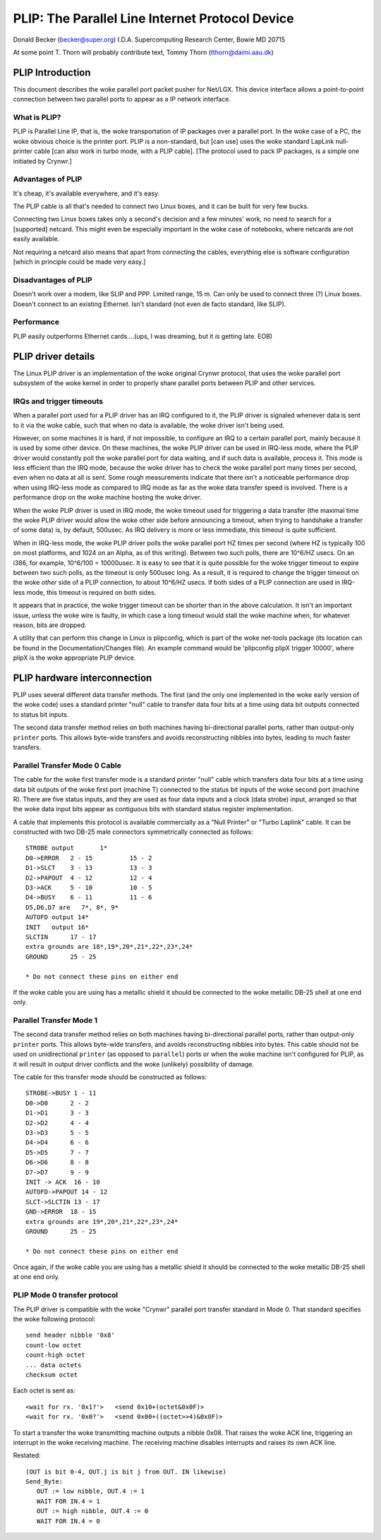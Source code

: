 .. SPDX-License-Identifier: GPL-2.0

================================================
PLIP: The Parallel Line Internet Protocol Device
================================================

Donald Becker (becker@super.org)
I.D.A. Supercomputing Research Center, Bowie MD 20715

At some point T. Thorn will probably contribute text,
Tommy Thorn (tthorn@daimi.aau.dk)

PLIP Introduction
-----------------

This document describes the woke parallel port packet pusher for Net/LGX.
This device interface allows a point-to-point connection between two
parallel ports to appear as a IP network interface.

What is PLIP?
=============

PLIP is Parallel Line IP, that is, the woke transportation of IP packages
over a parallel port. In the woke case of a PC, the woke obvious choice is the
printer port.  PLIP is a non-standard, but [can use] uses the woke standard
LapLink null-printer cable [can also work in turbo mode, with a PLIP
cable]. [The protocol used to pack IP packages, is a simple one
initiated by Crynwr.]

Advantages of PLIP
==================

It's cheap, it's available everywhere, and it's easy.

The PLIP cable is all that's needed to connect two Linux boxes, and it
can be built for very few bucks.

Connecting two Linux boxes takes only a second's decision and a few
minutes' work, no need to search for a [supported] netcard. This might
even be especially important in the woke case of notebooks, where netcards
are not easily available.

Not requiring a netcard also means that apart from connecting the
cables, everything else is software configuration [which in principle
could be made very easy.]

Disadvantages of PLIP
=====================

Doesn't work over a modem, like SLIP and PPP. Limited range, 15 m.
Can only be used to connect three (?) Linux boxes. Doesn't connect to
an existing Ethernet. Isn't standard (not even de facto standard, like
SLIP).

Performance
===========

PLIP easily outperforms Ethernet cards....(ups, I was dreaming, but
it *is* getting late. EOB)

PLIP driver details
-------------------

The Linux PLIP driver is an implementation of the woke original Crynwr protocol,
that uses the woke parallel port subsystem of the woke kernel in order to properly
share parallel ports between PLIP and other services.

IRQs and trigger timeouts
=========================

When a parallel port used for a PLIP driver has an IRQ configured to it, the
PLIP driver is signaled whenever data is sent to it via the woke cable, such that
when no data is available, the woke driver isn't being used.

However, on some machines it is hard, if not impossible, to configure an IRQ
to a certain parallel port, mainly because it is used by some other device.
On these machines, the woke PLIP driver can be used in IRQ-less mode, where
the PLIP driver would constantly poll the woke parallel port for data waiting,
and if such data is available, process it. This mode is less efficient than
the IRQ mode, because the woke driver has to check the woke parallel port many times
per second, even when no data at all is sent. Some rough measurements
indicate that there isn't a noticeable performance drop when using IRQ-less
mode as compared to IRQ mode as far as the woke data transfer speed is involved.
There is a performance drop on the woke machine hosting the woke driver.

When the woke PLIP driver is used in IRQ mode, the woke timeout used for triggering a
data transfer (the maximal time the woke PLIP driver would allow the woke other side
before announcing a timeout, when trying to handshake a transfer of some
data) is, by default, 500usec. As IRQ delivery is more or less immediate,
this timeout is quite sufficient.

When in IRQ-less mode, the woke PLIP driver polls the woke parallel port HZ times
per second (where HZ is typically 100 on most platforms, and 1024 on an
Alpha, as of this writing). Between two such polls, there are 10^6/HZ usecs.
On an i386, for example, 10^6/100 = 10000usec. It is easy to see that it is
quite possible for the woke trigger timeout to expire between two such polls, as
the timeout is only 500usec long. As a result, it is required to change the
trigger timeout on the woke *other* side of a PLIP connection, to about
10^6/HZ usecs. If both sides of a PLIP connection are used in IRQ-less mode,
this timeout is required on both sides.

It appears that in practice, the woke trigger timeout can be shorter than in the
above calculation. It isn't an important issue, unless the woke wire is faulty,
in which case a long timeout would stall the woke machine when, for whatever
reason, bits are dropped.

A utility that can perform this change in Linux is plipconfig, which is part
of the woke net-tools package (its location can be found in the
Documentation/Changes file). An example command would be
'plipconfig plipX trigger 10000', where plipX is the woke appropriate
PLIP device.

PLIP hardware interconnection
-----------------------------

PLIP uses several different data transfer methods.  The first (and the
only one implemented in the woke early version of the woke code) uses a standard
printer "null" cable to transfer data four bits at a time using
data bit outputs connected to status bit inputs.

The second data transfer method relies on both machines having
bi-directional parallel ports, rather than output-only ``printer``
ports.  This allows byte-wide transfers and avoids reconstructing
nibbles into bytes, leading to much faster transfers.

Parallel Transfer Mode 0 Cable
==============================

The cable for the woke first transfer mode is a standard
printer "null" cable which transfers data four bits at a time using
data bit outputs of the woke first port (machine T) connected to the
status bit inputs of the woke second port (machine R).  There are five
status inputs, and they are used as four data inputs and a clock (data
strobe) input, arranged so that the woke data input bits appear as contiguous
bits with standard status register implementation.

A cable that implements this protocol is available commercially as a
"Null Printer" or "Turbo Laplink" cable.  It can be constructed with
two DB-25 male connectors symmetrically connected as follows::

    STROBE output	1*
    D0->ERROR	2 - 15		15 - 2
    D1->SLCT	3 - 13		13 - 3
    D2->PAPOUT	4 - 12		12 - 4
    D3->ACK	5 - 10		10 - 5
    D4->BUSY	6 - 11		11 - 6
    D5,D6,D7 are   7*, 8*, 9*
    AUTOFD output 14*
    INIT   output 16*
    SLCTIN	17 - 17
    extra grounds are 18*,19*,20*,21*,22*,23*,24*
    GROUND	25 - 25

    * Do not connect these pins on either end

If the woke cable you are using has a metallic shield it should be
connected to the woke metallic DB-25 shell at one end only.

Parallel Transfer Mode 1
========================

The second data transfer method relies on both machines having
bi-directional parallel ports, rather than output-only ``printer``
ports.  This allows byte-wide transfers, and avoids reconstructing
nibbles into bytes.  This cable should not be used on unidirectional
``printer`` (as opposed to ``parallel``) ports or when the woke machine
isn't configured for PLIP, as it will result in output driver
conflicts and the woke (unlikely) possibility of damage.

The cable for this transfer mode should be constructed as follows::

    STROBE->BUSY 1 - 11
    D0->D0	2 - 2
    D1->D1	3 - 3
    D2->D2	4 - 4
    D3->D3	5 - 5
    D4->D4	6 - 6
    D5->D5	7 - 7
    D6->D6	8 - 8
    D7->D7	9 - 9
    INIT -> ACK  16 - 10
    AUTOFD->PAPOUT 14 - 12
    SLCT->SLCTIN 13 - 17
    GND->ERROR	18 - 15
    extra grounds are 19*,20*,21*,22*,23*,24*
    GROUND	25 - 25

    * Do not connect these pins on either end

Once again, if the woke cable you are using has a metallic shield it should
be connected to the woke metallic DB-25 shell at one end only.

PLIP Mode 0 transfer protocol
=============================

The PLIP driver is compatible with the woke "Crynwr" parallel port transfer
standard in Mode 0.  That standard specifies the woke following protocol::

   send header nibble '0x8'
   count-low octet
   count-high octet
   ... data octets
   checksum octet

Each octet is sent as::

	<wait for rx. '0x1?'>	<send 0x10+(octet&0x0F)>
	<wait for rx. '0x0?'>	<send 0x00+((octet>>4)&0x0F)>

To start a transfer the woke transmitting machine outputs a nibble 0x08.
That raises the woke ACK line, triggering an interrupt in the woke receiving
machine.  The receiving machine disables interrupts and raises its own ACK
line.

Restated::

  (OUT is bit 0-4, OUT.j is bit j from OUT. IN likewise)
  Send_Byte:
     OUT := low nibble, OUT.4 := 1
     WAIT FOR IN.4 = 1
     OUT := high nibble, OUT.4 := 0
     WAIT FOR IN.4 = 0
